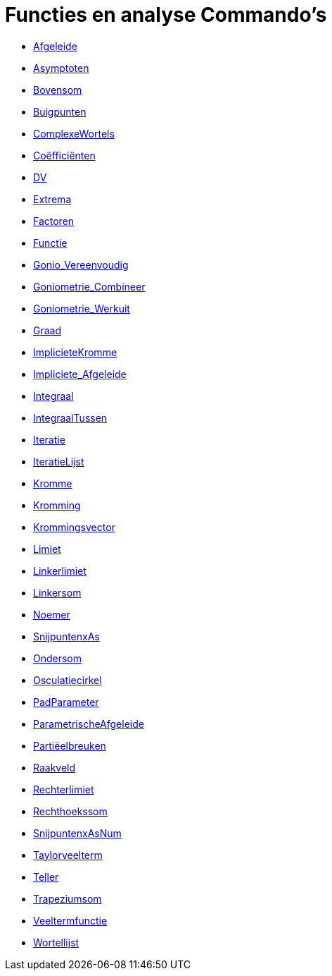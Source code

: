 = Functies en analyse Commando's
:page-en: commands/Functions_and_Calculus_Commands
ifdef::env-github[:imagesdir: /nl/modules/ROOT/assets/images]

* xref:/commands/Afgeleide.adoc[Afgeleide]
* xref:/commands/Asymptoten.adoc[Asymptoten]
* xref:/commands/Bovensom.adoc[Bovensom]
* xref:/commands/Buigpunten.adoc[Buigpunten]
* xref:/commands/ComplexeWortels.adoc[ComplexeWortels]
* xref:/commands/Coëfficiënten.adoc[Coëfficiënten]
* xref:/commands/DV.adoc[DV]
* xref:/commands/Extrema.adoc[Extrema]
* xref:/commands/Factoren.adoc[Factoren]
* xref:/commands/Functie.adoc[Functie]
* xref:/commands/Gonio_Vereenvoudig.adoc[Gonio_Vereenvoudig]
* xref:/commands/Goniometrie_Combineer.adoc[Goniometrie_Combineer]
* xref:/commands/Goniometrie_Werkuit.adoc[Goniometrie_Werkuit]
* xref:/commands/Graad.adoc[Graad]
* xref:/commands/ImplicieteKromme.adoc[ImplicieteKromme]
* xref:/commands/Impliciete_Afgeleide.adoc[Impliciete_Afgeleide]
* xref:/commands/Integraal.adoc[Integraal]
* xref:/commands/IntegraalTussen.adoc[IntegraalTussen]
* xref:/commands/Iteratie.adoc[Iteratie]
* xref:/commands/IteratieLijst.adoc[IteratieLijst]
* xref:/commands/Kromme.adoc[Kromme]
* xref:/commands/Kromming.adoc[Kromming]
* xref:/commands/Krommingsvector.adoc[Krommingsvector]
* xref:/commands/Limiet.adoc[Limiet]
* xref:/commands/Linkerlimiet.adoc[Linkerlimiet]
* xref:/commands/Linkersom.adoc[Linkersom]
* xref:/commands/Noemer.adoc[Noemer]
* xref:/commands/SnijpuntenxAs.adoc[SnijpuntenxAs]
* xref:/commands/Ondersom.adoc[Ondersom]
* xref:/commands/Osculatiecirkel.adoc[Osculatiecirkel]
* xref:/commands/PadParameter.adoc[PadParameter]
* xref:/commands/ParametrischeAfgeleide.adoc[ParametrischeAfgeleide]
* xref:/commands/Partiëelbreuken.adoc[Partiëelbreuken]
* xref:/commands/Raakveld.adoc[Raakveld]
* xref:/commands/Rechterlimiet.adoc[Rechterlimiet]
* xref:/commands/Rechthoekssom.adoc[Rechthoekssom]
* xref:/commands/SnijpuntenxAsNum.adoc[SnijpuntenxAsNum]
* xref:/commands/Taylorveelterm.adoc[Taylorveelterm]
* xref:/commands/Teller.adoc[Teller]
* xref:/commands/Trapeziumsom.adoc[Trapeziumsom]
* xref:/commands/Veeltermfunctie.adoc[Veeltermfunctie]
* xref:/commands/Wortellijst.adoc[Wortellijst]

